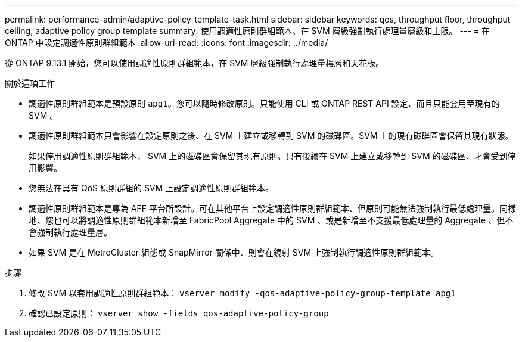 ---
permalink: performance-admin/adaptive-policy-template-task.html 
sidebar: sidebar 
keywords: qos, throughput floor, throughput ceiling, adaptive policy group template 
summary: 使用調適性原則群組範本、在 SVM 層級強制執行處理量層級和上限。 
---
= 在 ONTAP 中設定調適性原則群組範本
:allow-uri-read: 
:icons: font
:imagesdir: ../media/


[role="lead"]
從 ONTAP 9.13.1 開始，您可以使用調適性原則群組範本，在 SVM 層級強制執行處理量樓層和天花板。

.關於這項工作
* 調適性原則群組範本是預設原則 `apg1`。您可以隨時修改原則。只能使用 CLI 或 ONTAP REST API 設定、而且只能套用至現有的 SVM 。
* 調適性原則群組範本只會影響在設定原則之後、在 SVM 上建立或移轉到 SVM 的磁碟區。SVM 上的現有磁碟區會保留其現有狀態。
+
如果停用調適性原則群組範本、 SVM 上的磁碟區會保留其現有原則。只有後續在 SVM 上建立或移轉到 SVM 的磁碟區、才會受到停用影響。

* 您無法在具有 QoS 原則群組的 SVM 上設定調適性原則群組範本。
* 調適性原則群組範本是專為 AFF 平台所設計。可在其他平台上設定調適性原則群組範本、但原則可能無法強制執行最低處理量。同樣地、您也可以將調適性原則群組範本新增至 FabricPool Aggregate 中的 SVM 、或是新增至不支援最低處理量的 Aggregate 、但不會強制執行處理量層。
* 如果 SVM 是在 MetroCluster 組態或 SnapMirror 關係中、則會在鏡射 SVM 上強制執行調適性原則群組範本。


.步驟
. 修改 SVM 以套用調適性原則群組範本：
`vserver modify -qos-adaptive-policy-group-template apg1`
. 確認已設定原則：
`vserver show -fields qos-adaptive-policy-group`

